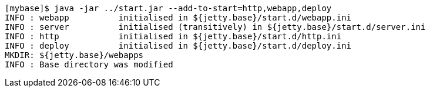 //  ========================================================================
//  Copyright (c) 1995-2017 Mort Bay Consulting Pty. Ltd.
//  ========================================================================
//  All rights reserved. This program and the accompanying materials
//  are made available under the terms of the Eclipse Public License v1.0
//  and Apache License v2.0 which accompanies this distribution.
//
//      The Eclipse Public License is available at
//      http://www.eclipse.org/legal/epl-v10.html
//
//      The Apache License v2.0 is available at
//      http://www.opensource.org/licenses/apache2.0.php
//
//  You may elect to redistribute this code under either of these licenses.
//  ========================================================================

[source, screen, subs="{sub-order}"]
....
[mybase]$ java -jar ../start.jar --add-to-start=http,webapp,deploy
INFO : webapp          initialised in ${jetty.base}/start.d/webapp.ini
INFO : server          initialised (transitively) in ${jetty.base}/start.d/server.ini
INFO : http            initialised in ${jetty.base}/start.d/http.ini
INFO : deploy          initialised in ${jetty.base}/start.d/deploy.ini
MKDIR: ${jetty.base}/webapps
INFO : Base directory was modified
....
